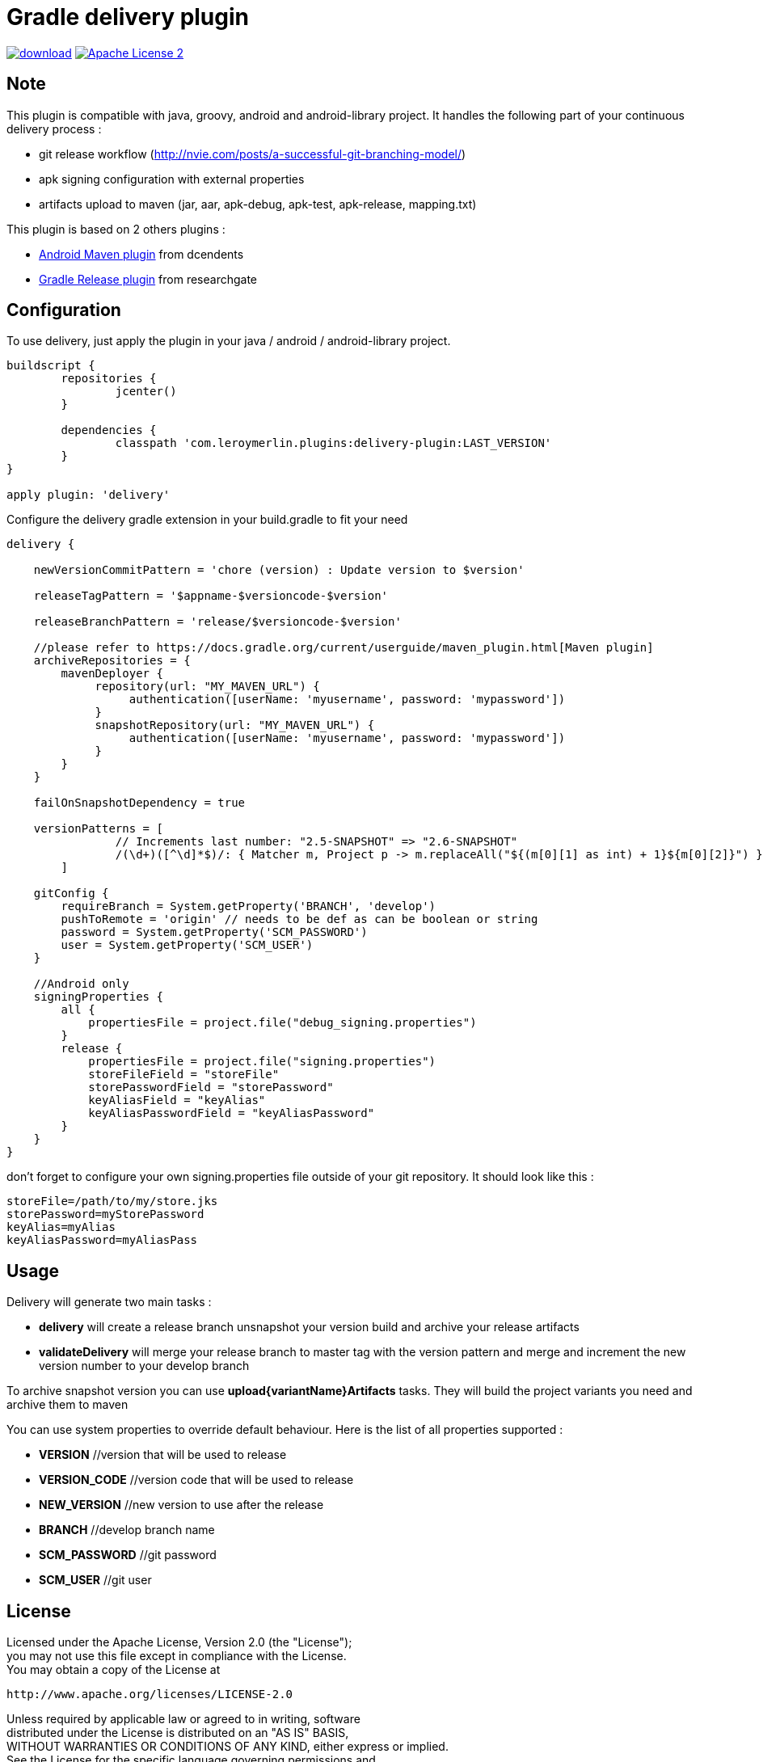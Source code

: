 # Gradle delivery plugin
:hardbreaks:


image:https://api.bintray.com/packages/mobiletribe/maven/com.leroymerlin.plugins:delivery-plugin/images/download.svg[link="https://bintray.com/mobiletribe/maven/com.leroymerlin.plugins:delivery-plugin/_latestVersion"] image:http://img.shields.io/badge/license-ASF2-blue.svg["Apache License 2", link="http://www.apache.org/licenses/LICENSE-2.0.txt"]

## Note

This plugin is compatible with java, groovy, android and android-library project. It handles the following part of your continuous delivery process :

- git release workflow (http://nvie.com/posts/a-successful-git-branching-model/)
- apk signing configuration with external properties
- artifacts upload to maven (jar, aar, apk-debug, apk-test, apk-release, mapping.txt) 


This plugin is based on 2 others plugins :

- https://github.com/dcendents/android-maven-gradle-plugin[Android Maven plugin] from dcendents
- https://github.com/researchgate/gradle-release[Gradle Release plugin] from researchgate


## Configuration

To use delivery, just apply the plugin in your java / android / android-library project.

```java
buildscript {
	repositories {
		jcenter()
	}

	dependencies {
		classpath 'com.leroymerlin.plugins:delivery-plugin:LAST_VERSION'
	}
}

apply plugin: 'delivery'
```

Configure the delivery gradle extension in your build.gradle to fit your need

```java

delivery {

    newVersionCommitPattern = 'chore (version) : Update version to $version'
    
    releaseTagPattern = '$appname-$versioncode-$version'
    
    releaseBranchPattern = 'release/$versioncode-$version'
    
    //please refer to https://docs.gradle.org/current/userguide/maven_plugin.html[Maven plugin]
    archiveRepositories = {
        mavenDeployer {
             repository(url: "MY_MAVEN_URL") {
                  authentication([userName: 'myusername', password: 'mypassword'])
             }
             snapshotRepository(url: "MY_MAVEN_URL") {
                  authentication([userName: 'myusername', password: 'mypassword'])
             }
        }
    }
    
    failOnSnapshotDependency = true
    
    versionPatterns = [
                // Increments last number: "2.5-SNAPSHOT" => "2.6-SNAPSHOT"
                /(\d+)([^\d]*$)/: { Matcher m, Project p -> m.replaceAll("${(m[0][1] as int) + 1}${m[0][2]}") }
        ]
        
    gitConfig {
        requireBranch = System.getProperty('BRANCH', 'develop')
        pushToRemote = 'origin' // needs to be def as can be boolean or string
        password = System.getProperty('SCM_PASSWORD')
        user = System.getProperty('SCM_USER')
    }
        
    //Android only
    signingProperties {
        all {
            propertiesFile = project.file("debug_signing.properties")
        }
        release {
            propertiesFile = project.file("signing.properties")
            storeFileField = "storeFile"
            storePasswordField = "storePassword"
            keyAliasField = "keyAlias"
            keyAliasPasswordField = "keyAliasPassword"
        }
    }    
}
```

don't forget to configure your own signing.properties file outside of your git repository. It should look like this :

```java

storeFile=/path/to/my/store.jks
storePassword=myStorePassword
keyAlias=myAlias
keyAliasPassword=myAliasPass

```
## Usage

Delivery will generate two main tasks :

- *delivery* will create a release branch unsnapshot your version build and archive your release artifacts
- *validateDelivery* will merge your release branch to master tag with the version pattern and merge and increment the new version number to your develop branch


To archive snapshot version you can use *upload{variantName}Artifacts* tasks. They will build the project variants you need and archive them to maven


You can use system properties to override default behaviour. Here is the list of all properties supported :

- *VERSION* //version that will be used to release
- *VERSION_CODE* //version code that will be used to release
- *NEW_VERSION* //new version to use after the release
- *BRANCH* //develop branch name
- *SCM_PASSWORD* //git password
- *SCM_USER* //git user


## License

Licensed under the Apache License, Version 2.0 (the "License");
you may not use this file except in compliance with the License.
You may obtain a copy of the License at

   http://www.apache.org/licenses/LICENSE-2.0

Unless required by applicable law or agreed to in writing, software
distributed under the License is distributed on an "AS IS" BASIS,
WITHOUT WARRANTIES OR CONDITIONS OF ANY KIND, either express or implied.
See the License for the specific language governing permissions and
limitations under the License.